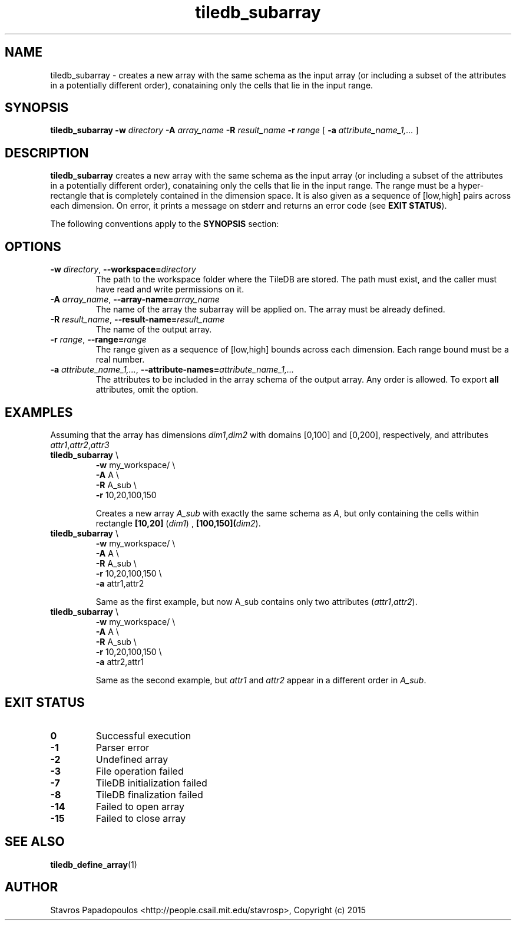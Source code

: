 .TH tiledb_subarray 1 "29 June 2015" "Version 0.1" "TileDB programs"
 
.SH NAME
tiledb_subarray - creates a new array with the same schema as the input array
(or including a subset of the attributes in a potentially different order), 
conataining only the cells that lie in the input range. 

.SH SYNOPSIS
.B tiledb_subarray 
.BI "-w " "directory " "-A " "array_name " "-R " "result_name " \
"-r " "range "
[
.BI "-a " "attribute_name_1,..."
]

.SH DESCRIPTION
.B tiledb_subarray
creates a new array with the same schema as the input array (or including a 
subset of the attributes in a potentially different order), 
conataining only the cells that lie in the input range. The range must be a 
hyper-rectangle that is completely contained in the dimension space. It is also
given as a sequence of [low,high] pairs across each dimension. 
On error, it prints a message on stderr and returns an error code 
(see \fBEXIT STATUS\fR). 

The following conventions apply to the \fBSYNOPSIS\fR section:

.TS
tab (@);
c lx .
\fBbold text\fR @ type exactly as shown
\fIitalic text\fR @ replace with appropriate argument
[\fB\-a \fIarg\fR]@ any or all options within [ ] are optional
.TE

.SH OPTIONS
.TP
.BI "-w" " directory" "\fR, " \fB --workspace=\fIdirectory\fR  
The path to the workspace folder where the TileDB are stored. The path
must exist, and the caller must have read and write permissions on it.

.TP
.BI "-A" " array_name" "\fR, " \fB --array-name=\fIarray_name\fR  
The name of the array the subarray will be applied on. The array
must be already defined. 

.TP
.BI "-R" " result_name" "\fR, " \fB --result-name=\fIresult_name\fR  
The name of the output array. 

.TP
.BI "-r" " range" "\fR, " \fB --range=\fIrange\fR  
The range given as a sequence of [low,high] bounds across each dimension.
Each range bound must be a real number. 

.TP
.BI "-a" " attribute_name_1,..." "\fR, " \
\fB --attribute-names=\fIattribute_name_1,...\fR  
The attributes to be included in the array schema of the output array. Any order
is allowed. To export \fBall\fR attributes, omit the option.

.SH EXAMPLES
Assuming that the array has dimensions \fIdim1\fR,\fIdim2\fR with domains
[0,100] and [0,200], respectively, and attributes 
\fIattr1\fR,\fIattr2\fR,\fIattr3\fR
.TP
\fBtiledb_subarray\fR \\ 
    \fB-w \fRmy_workspace/ \\
    \fB-A \fRA \\
    \fB-R \fRA_sub \\
    \fB-r \fR10,20,100,150 

Creates a new array \fIA_sub\fR with exactly the same schema as \fIA\fR, but 
only containing the cells within rectangle \fB[10,20]\fR (\fIdim1\fR) , 
\fB[100,150]\R (\fIdim2\fR).

.TP
\fBtiledb_subarray\fR \\ 
    \fB-w \fRmy_workspace/ \\
    \fB-A \fRA \\
    \fB-R \fRA_sub \\
    \fB-r \fR10,20,100,150 \\
    \fB-a \fRattr1,attr2 

Same as the first example, but now \fRA_sub\fR contains only two attributes
(\fIattr1\fR,\fIattr2\fR).

.TP
\fBtiledb_subarray\fR \\ 
    \fB-w \fRmy_workspace/ \\
    \fB-A \fRA \\
    \fB-R \fRA_sub \\
    \fB-r \fR10,20,100,150 \\
    \fB-a \fRattr2,attr1

Same as the second example, but \fIattr1\fR and \fIattr2\fR appear
in a different order in \fIA_sub\fR.

.SH EXIT STATUS
.TP 
.B 0
Successful execution
.TP 
.B -1
Parser error
.TP 
.B -2
Undefined array
.TP 
.B -3
File operation failed
.TP 
.B -7
TileDB initialization failed
.TP 
.B -8
TileDB finalization failed
.TP 
.B -14
Failed to open array
.TP 
.B -15
Failed to close array

.SH SEE ALSO
.BR "tiledb_define_array" "(1) 

.SH AUTHOR
Stavros Papadopoulos <http://people.csail.mit.edu/stavrosp>, Copyright (c) 2015

